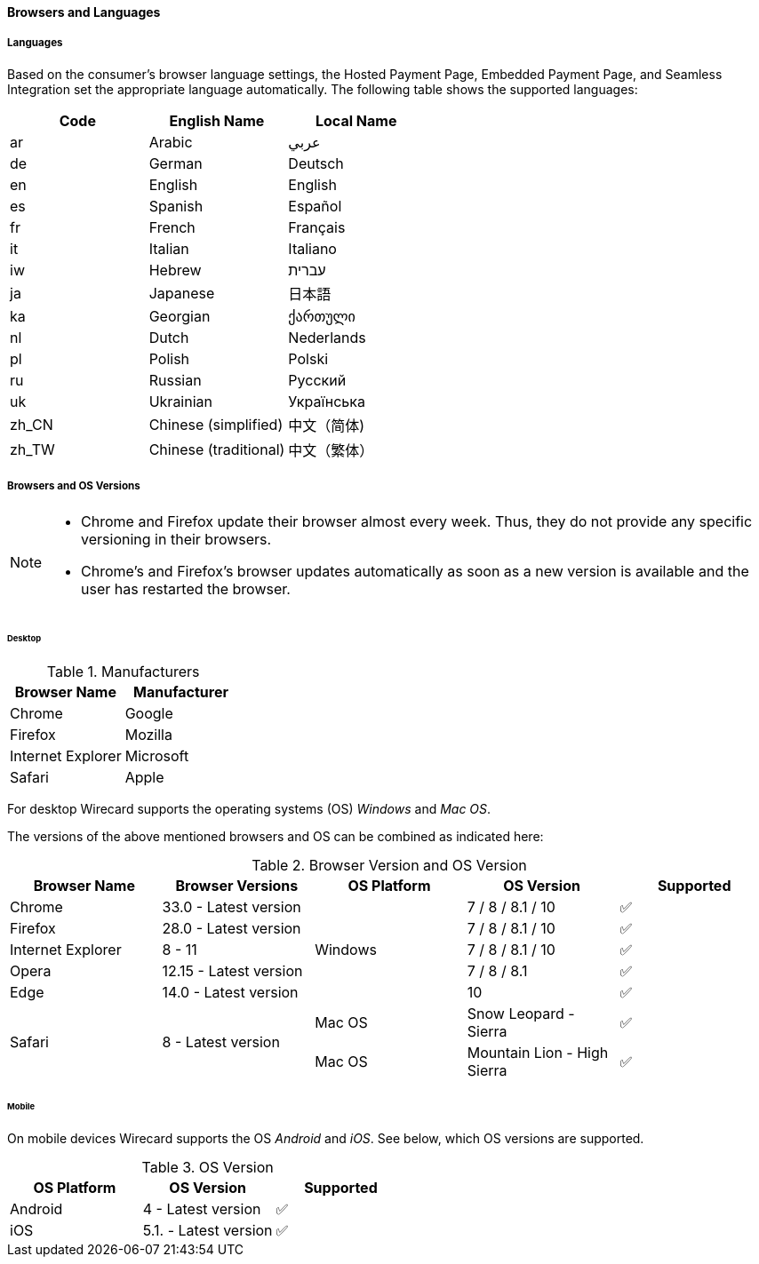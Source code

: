 [#PP_SupportedLanguagesBrowsers]
==== Browsers and Languages

[discrete]
[#PP_SupportedLanguagesBrowsers_Languages]
===== Languages
Based on the consumer's browser language settings, the Hosted Payment
Page, Embedded Payment Page, and Seamless Integration set the
appropriate language automatically. The following table shows the supported languages:

[cols="^,^,^",]
|===
|Code |English Name |Local Name

|ar |Arabic |عربي
|de |German |Deutsch
|en |English |English
|es |Spanish |Español
|fr |French |Français
|it |Italian |Italiano
|iw |Hebrew |עברית
|ja |Japanese |日本語
|ka |Georgian |ქართული
|nl |Dutch |Nederlands
|pl |Polish |Polski
|ru |Russian |Русский
|uk |Ukrainian |Українська
|zh_CN |Chinese (simplified) |中文（简体)
|zh_TW |Chinese (traditional) |中文（繁体）
|===

[discrete]
[#PP_SupportedLanguagesBrowsers_Browsers]
===== Browsers and OS Versions

[NOTE]
====
* Chrome and Firefox update their browser almost every week. Thus, they
do not provide any specific versioning in their browsers. +
* Chrome's and Firefox's browser updates automatically as soon as a new
version is available and the user has restarted the browser.
====

[discrete]
[#PP_SupportedLanguagesBrowsers_Browsers_Desktop]
====== Desktop

.Manufacturers
[cols=",",]
|===
|Browser Name |Manufacturer

|Chrome |Google
|Firefox |Mozilla
|Internet Explorer |Microsoft
|Safari |Apple
|===

For desktop Wirecard supports the operating systems (OS) _Windows_ and
_Mac OS_.

The versions of the above mentioned browsers and OS can be combined as
indicated here:

.Browser Version and OS Version

[cols=",,,,"]
|===
| Browser Name      | Browser Versions       | OS Platform | OS Version              ^| Supported

| Chrome            | 33.0 - Latest version  .5+| Windows  | 7 / 8 / 8.1 / 10    ^|  ✅
| Firefox           | 28.0 - Latest version  |  7 / 8 / 8.1 / 10      ^|  ✅
| Internet Explorer | 8 - 11                 |  7 / 8 / 8.1 / 10      ^|  ✅
| Opera             | 12.15 - Latest version |  7 / 8 / 8.1           ^|  ✅
| Edge              | 14.0 - Latest version  |  10                    ^|  ✅
.2+| Safari            .2+| 8 - Latest version  | Mac OS      | Snow Leopard - Sierra       ^|  ✅
|                                          Mac OS      | Mountain Lion - High Sierra ^|  ✅
|===

[discrete]
[#PP_SupportedLanguagesBrowsers_Browsers_Mobile]
====== Mobile

On mobile devices Wirecard supports the OS _Android_ and _iOS_. See
below, which OS versions are supported.

.OS Version
[cols=",,^"]
|===
|OS Platform |OS Version |Supported

|Android | 4 - Latest version | ✅
|iOS     | 5.1. - Latest version | ✅
|===

